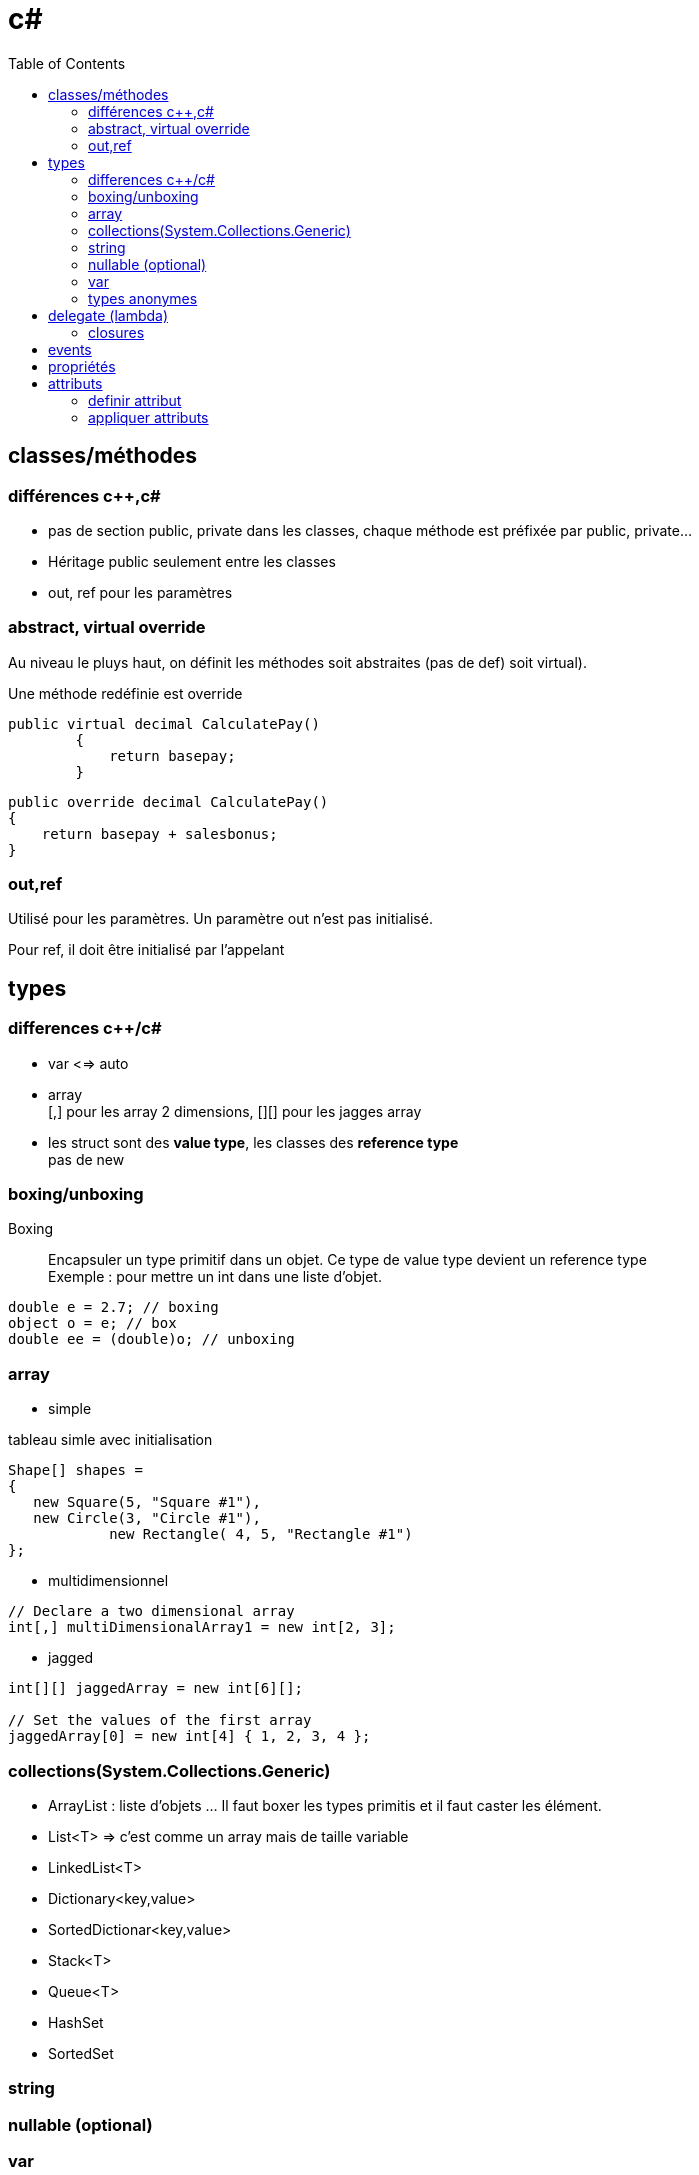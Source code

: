 = c#
:toc: macro
:hp-tags: c#

toc::[]

== classes/méthodes

=== différences c++,c#

* pas de section public, private dans les classes, chaque méthode est préfixée par public, private...
* Héritage public seulement entre les classes
* out, ref pour les paramètres

=== abstract, virtual override

Au niveau le pluys haut, on définit les méthodes soit abstraites (pas de def) soit virtual).

Une méthode redéfinie est override

[source,c#]
----
public virtual decimal CalculatePay()
        {
            return basepay;
        }
----

[source,c#]
----
public override decimal CalculatePay()
{
    return basepay + salesbonus;
}
----

=== out,ref

Utilisé pour les paramètres. 
Un paramètre out n'est pas initialisé.

Pour ref, il doit être initialisé par l'appelant

== types

=== differences c++/c#

* var <=> auto

* array +
[,] pour les array 2 dimensions, [][] pour les jagges array

* les struct sont des *value type*, les classes des *reference type* +
pas de new

=== boxing/unboxing

Boxing::
Encapsuler un type primitif dans un objet. Ce type de value type devient un reference type +
Exemple : pour mettre un int dans une liste d'objet.

[source,c#]
----
double e = 2.7; // boxing
object o = e; // box
double ee = (double)o; // unboxing
----

=== array

* simple

.tableau simle avec initialisation
[source,c#]
----
Shape[] shapes =
{
   new Square(5, "Square #1"),
   new Circle(3, "Circle #1"),
            new Rectangle( 4, 5, "Rectangle #1")
};
----

* multidimensionnel

[source,c#]
----
// Declare a two dimensional array
int[,] multiDimensionalArray1 = new int[2, 3];
----

* jagged

[source,c#]
----
int[][] jaggedArray = new int[6][];

// Set the values of the first array 
jaggedArray[0] = new int[4] { 1, 2, 3, 4 };
----
=== collections(System.Collections.Generic)

* ArrayList : liste d'objets ... Il faut boxer les types primitis et il faut
caster les élément. 

* List<T> => c'est comme un array mais de taille variable
* LinkedList<T>
* Dictionary<key,value>
* SortedDictionar<key,value>
* Stack<T>
* Queue<T>
* HashSet
* SortedSet 

=== string

=== nullable (optional)


=== var

Déduction automatique de type
[source,c#]
----
var query = from item in source
            where item <= limit
            select item;
----

=== types anonymes

== delegate (lambda)

* delegate 

[source,c#]
----
// declaration de type function
public delegate void TestDelegate(string message); 

//exemple de lambda
new Thread(
   delegate() {
   	Console.WriteLine("ok");
   }
).Start();
----

* Func 

*Func* encapsule une fonction/delegate/lambda expression
[source,c#]
----
Func<int,int,int> = delegate(x,y) { return x+y; }
----

Pour une fonction qui retourne void, utiliser *Action*

* lambda expression

.Lambda expression
[source,c#]
----
Func<int,int,int> = ((x,y) => x+y)
----

=== closures

[source,c#]
----
public static Func<int,int> GetAFunc()
{
    var myVar = 1;
    Func<int, int> inc = delegate(int var1)
                            {
                                myVar = myVar + 1;
                                return var1 + myVar;
                            };
    return inc;
}
----

On peut aussi avoir une *delegate = instance. methode_membre*
Le bind avec le this est automatique

== events

[source,c#]
----
// type delegate
public delegate void ChangedEventHandler(object sender, EventArgs e);

// donnee membre event
public event ChangedEventHandler Changed;

// ajout d'un listener, ListChanged est une methode par exemple
List.Changed += new ChangedEventHandler(ListChanged);

// trigger event -> comme un appel de fonction
Changed(this, e);

// detach
 List.Changed -= new ChangedEventHandler(ListChanged);
 
----

== propriétés

[source,c#]
----
class TimePeriod
{
    private double seconds;

    public double Hours
    {
        get { return seconds / 3600; }
        set { seconds = value * 3600; }
    }
}
----

On peut définir des propriétés dans une méthode abstraite, pour définir les getter/setter . Pour une propriété readonly mettre uniquement:

  get()


== attributs

=== definir attribut

* doit dériver de System.Attribute
* on doit définir un AttributeUsage (all, ou simplement pour les classes, méthodes)

[source,c#]
----
[AttributeUsage(AttributeTargets.All)]
public class DeBugInfo : System.Attribute
{
   private int bugNo;
   public string message;
   
   public DeBugInfo(int bg)
   {
      this.bugNo = bg;
   }
  
  public string Message
   {
      get{return message;}
      
      set {message = value;}
   }
}
----

Ici on a des atributs *positionnels* (paramètres obligatoires, doivent respecter ordre et des attributs *nominatifs* (optionnels)

=== appliquer attributs

[source,c#]
----
[DeBugInfo(49, Message = "Unused variable")]
class Rectangle {
}


